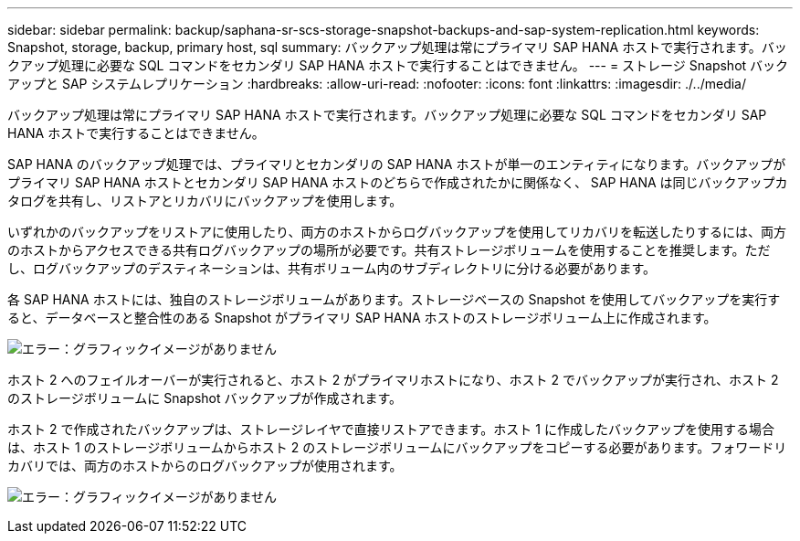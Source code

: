 ---
sidebar: sidebar 
permalink: backup/saphana-sr-scs-storage-snapshot-backups-and-sap-system-replication.html 
keywords: Snapshot, storage, backup, primary host, sql 
summary: バックアップ処理は常にプライマリ SAP HANA ホストで実行されます。バックアップ処理に必要な SQL コマンドをセカンダリ SAP HANA ホストで実行することはできません。 
---
= ストレージ Snapshot バックアップと SAP システムレプリケーション
:hardbreaks:
:allow-uri-read: 
:nofooter: 
:icons: font
:linkattrs: 
:imagesdir: ./../media/


[role="lead"]
バックアップ処理は常にプライマリ SAP HANA ホストで実行されます。バックアップ処理に必要な SQL コマンドをセカンダリ SAP HANA ホストで実行することはできません。

SAP HANA のバックアップ処理では、プライマリとセカンダリの SAP HANA ホストが単一のエンティティになります。バックアップがプライマリ SAP HANA ホストとセカンダリ SAP HANA ホストのどちらで作成されたかに関係なく、 SAP HANA は同じバックアップカタログを共有し、リストアとリカバリにバックアップを使用します。

いずれかのバックアップをリストアに使用したり、両方のホストからログバックアップを使用してリカバリを転送したりするには、両方のホストからアクセスできる共有ログバックアップの場所が必要です。共有ストレージボリュームを使用することを推奨します。ただし、ログバックアップのデスティネーションは、共有ボリューム内のサブディレクトリに分ける必要があります。

各 SAP HANA ホストには、独自のストレージボリュームがあります。ストレージベースの Snapshot を使用してバックアップを実行すると、データベースと整合性のある Snapshot がプライマリ SAP HANA ホストのストレージボリューム上に作成されます。

image:saphana-sr-scs-image3.png["エラー：グラフィックイメージがありません"]

ホスト 2 へのフェイルオーバーが実行されると、ホスト 2 がプライマリホストになり、ホスト 2 でバックアップが実行され、ホスト 2 のストレージボリュームに Snapshot バックアップが作成されます。

ホスト 2 で作成されたバックアップは、ストレージレイヤで直接リストアできます。ホスト 1 に作成したバックアップを使用する場合は、ホスト 1 のストレージボリュームからホスト 2 のストレージボリュームにバックアップをコピーする必要があります。フォワードリカバリでは、両方のホストからのログバックアップが使用されます。

image:saphana-sr-scs-image4.png["エラー：グラフィックイメージがありません"]
